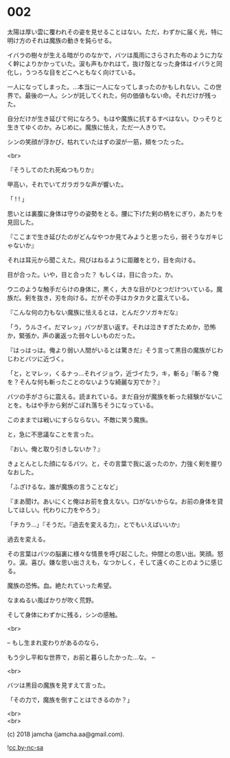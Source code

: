 #+OPTIONS: toc:nil
#+OPTIONS: \n:t
#+OPTIONS: ^:{}

* 002

  太陽は厚い雲に覆われその姿を見せることはない。ただ，わずかに届く光，特に明け方のそれは魔族の動きを鈍らせる。

  イバラの樹々が生える暗がりのなかで，バツは風雨にさらされた布のように力なく幹によりかかっていた。涙も声もかれはて，抜け殻となった身体はイバラと同化し，うつろな目をどこへともなく向けている。

  一人になってしまった。…本当に一人になってしまったのかもしれない。この世界で。最後の一人。シンが託してくれた，何の価値もない命。それだけが残った。

  自分だけが生き延びて何になろう。もはや魔族に抗するすべはない。ひっそりと生きてゆくのか。みじめに。魔族に怯え，ただ一人きりで。

  シンの笑顔が浮かび，枯れていたはずの涙が一筋，頬をつたった。

  <br>

  『そうしてのたれ死ぬつもりか』

  甲高い，それでいてガラガラな声が響いた。

  「 ! ! 」

  思いとは裏腹に身体は守りの姿勢をとる。腰に下げた剣の柄をにぎり，あたりを見回した。

  『ここまで生き延びたのがどんなやつか見てみようと思ったら，弱そうなガキじゃないか』

  それは耳元から聞こえた。飛びはねるように距離をとり，目を向ける。

  目が合った。いや，目と合った？ もしくは，目に合った，か。

  ウニのような触手だらけの身体に，黒く，大きな目がひとつだけついている。魔族だ。剣を抜き，刃を向ける。だがその手はカタカタと震えている。

  『こんな何の力もない魔族に怯えるとは，とんだクソガキだな』

  「う，うルさイ。だマレッ」バツが言い返す。それは泣きすぎたためか，恐怖か，緊張か，声の裏返った弱々しいものだった。

  『はっはっは。俺より弱い人間がいるとは驚きだ』そう言って黒目の魔族がじわじわとバツに近づく。

  「と，とマレッ，くるナっ…それイジョウ，近づイたラ，キ，斬る」『斬る？俺を？そんな何も斬ったことのないような綺麗な刃でか？』

  バツの手がさらに震える。読まれている。まだ自分が魔族を斬った経験がないことを。もはや手から剣がこぼれ落ちそうになっている。

  このままでは戦いにすらならない。不敵に笑う魔族。

  と，急に不思議なことを言った。

  『おい。俺と取り引きしないか？』

  きょとんとした顔になるバツ。と，その言葉で我に返ったのか，力強く剣を握りなおした。

  「ふざけるな。誰が魔族の言うことなど」

  『まあ聞け。あいにくと俺はお前を食えない。口がないからな。お前の身体を貸してほしい。代わりに力をやろう』

  「チカラ…」『そうだ。『過去を変える力』，とでもいえばいいか』

  過去を変える。

  その言葉はバツの脳裏に様々な情景を呼び起こした。仲間との思い出。笑顔。怒り。涙。喜び。嫌な思い出さえも，なつかしく，そして遠くのことのように感じる。

  魔族の恐怖。血。絶たれていった希望。

  なまぬるい風ばかりが吹く荒野。

  そして身体にわずかに残る，シンの感触。

  <br>

  -- もし生まれ変わりがあるのなら，

  もう少し平和な世界で，お前と暮らしたかった…な。 --

  <br>

  バツは黒目の魔族を見すえて言った。

  「その力で，魔族を倒すことはできるのか？」

  <br>
  <br>

  (c) 2018 jamcha (jamcha.aa@gmail.com).

  ![[https://i.creativecommons.org/l/by-nc-sa/4.0/88x31.png][cc by-nc-sa]]

